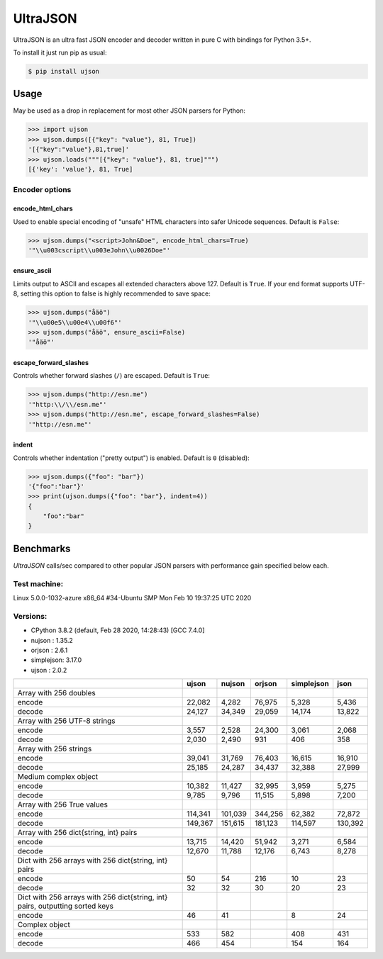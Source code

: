 UltraJSON
=========

.. image:: https://img.shields.io/pypi/v/ujson.svg
    :alt: PyPI version
    :target: https://pypi.python.org/pypi/ujson

.. image:: https://img.shields.io/pypi/pyversions/ujson.svg
    :alt: Supported Python versions
    :target: https://pypi.python.org/pypi/ujson

.. image:: https://img.shields.io/pypi/dm/ujson.svg
    :alt: PyPI downloads
    :target: https://pypistats.org/packages/ujson

.. image:: https://github.com/ultrajson/ultrajson/workflows/Test/badge.svg
    :alt: GitHub Actions status
    :target: https://github.com/ultrajson/ultrajson/actions?query=workflow%3ATest

.. image:: https://travis-ci.com/ultrajson/ultrajson.svg?branch=master
    :alt: Travis CI status
    :target: https://travis-ci.com/ultrajson/ultrajson

.. image:: https://zenodo.org/badge/1418941.svg
   :alt: DOI
   :target: https://zenodo.org/badge/latestdoi/1418941

.. image:: https://img.shields.io/badge/code%20style-black-000000.svg
    :alt: Code style: Black
    :target: https://github.com/psf/black

UltraJSON is an ultra fast JSON encoder and decoder written in pure C with bindings for Python 3.5+.

To install it just run pip as usual:

.. code-block:: sh

    $ pip install ujson

============
Usage
============
May be used as a drop in replacement for most other JSON parsers for Python:

.. code-block:: python

    >>> import ujson
    >>> ujson.dumps([{"key": "value"}, 81, True])
    '[{"key":"value"},81,true]'
    >>> ujson.loads("""[{"key": "value"}, 81, true]""")
    [{'key': 'value'}, 81, True]

~~~~~~~~~~~~~~~
Encoder options
~~~~~~~~~~~~~~~
encode_html_chars
-----------------
Used to enable special encoding of "unsafe" HTML characters into safer Unicode sequences. Default is ``False``:

.. code-block:: python

    >>> ujson.dumps("<script>John&Doe", encode_html_chars=True)
    '"\\u003cscript\\u003eJohn\\u0026Doe"'

ensure_ascii
-------------
Limits output to ASCII and escapes all extended characters above 127. Default is ``True``. If your end format supports UTF-8, setting this option to false is highly recommended to save space:

.. code-block:: python

    >>> ujson.dumps("åäö")
    '"\\u00e5\\u00e4\\u00f6"'
    >>> ujson.dumps("åäö", ensure_ascii=False)
    '"åäö"'

escape_forward_slashes
----------------------
Controls whether forward slashes (``/``) are escaped. Default is ``True``:

.. code-block:: python

    >>> ujson.dumps("http://esn.me")
    '"http:\\/\\/esn.me"'
    >>> ujson.dumps("http://esn.me", escape_forward_slashes=False)
    '"http://esn.me"'

indent
------
Controls whether indentation ("pretty output") is enabled. Default is ``0`` (disabled):

.. code-block:: python

    >>> ujson.dumps({"foo": "bar"})
    '{"foo":"bar"}'
    >>> print(ujson.dumps({"foo": "bar"}, indent=4))
    {
        "foo":"bar"
    }

==========
Benchmarks
==========
*UltraJSON* calls/sec compared to other popular JSON parsers with performance gain specified below each.

~~~~~~~~~~~~~
Test machine:
~~~~~~~~~~~~~

Linux 5.0.0-1032-azure x86_64 #34-Ubuntu SMP Mon Feb 10 19:37:25 UTC 2020

~~~~~~~~~
Versions:
~~~~~~~~~

- CPython 3.8.2 (default, Feb 28 2020, 14:28:43) [GCC 7.4.0]
- nujson    : 1.35.2
- orjson    : 2.6.1
- simplejson: 3.17.0
- ujson     : 2.0.2

+-------------------------------------------------------------------------------+------------+------------+------------+------------+------------+
|                                                                               | ujson      | nujson     | orjson     | simplejson | json       |
+===============================================================================+============+============+============+============+============+
| Array with 256 doubles                                                        |            |            |            |            |            |
+-------------------------------------------------------------------------------+------------+------------+------------+------------+------------+
| encode                                                                        |     22,082 |      4,282 |     76,975 |      5,328 |      5,436 |
+-------------------------------------------------------------------------------+------------+------------+------------+------------+------------+
| decode                                                                        |     24,127 |     34,349 |     29,059 |     14,174 |     13,822 |
+-------------------------------------------------------------------------------+------------+------------+------------+------------+------------+
| Array with 256 UTF-8 strings                                                  |            |            |            |            |            |
+-------------------------------------------------------------------------------+------------+------------+------------+------------+------------+
| encode                                                                        |      3,557 |      2,528 |     24,300 |      3,061 |      2,068 |
+-------------------------------------------------------------------------------+------------+------------+------------+------------+------------+
| decode                                                                        |      2,030 |      2,490 |        931 |        406 |        358 |
+-------------------------------------------------------------------------------+------------+------------+------------+------------+------------+
| Array with 256 strings                                                        |            |            |            |            |            |
+-------------------------------------------------------------------------------+------------+------------+------------+------------+------------+
| encode                                                                        |     39,041 |     31,769 |     76,403 |     16,615 |     16,910 |
+-------------------------------------------------------------------------------+------------+------------+------------+------------+------------+
| decode                                                                        |     25,185 |     24,287 |     34,437 |     32,388 |     27,999 |
+-------------------------------------------------------------------------------+------------+------------+------------+------------+------------+
| Medium complex object                                                         |            |            |            |            |            |
+-------------------------------------------------------------------------------+------------+------------+------------+------------+------------+
| encode                                                                        |     10,382 |     11,427 |     32,995 |      3,959 |      5,275 |
+-------------------------------------------------------------------------------+------------+------------+------------+------------+------------+
| decode                                                                        |      9,785 |      9,796 |     11,515 |      5,898 |      7,200 |
+-------------------------------------------------------------------------------+------------+------------+------------+------------+------------+
| Array with 256 True values                                                    |            |            |            |            |            |
+-------------------------------------------------------------------------------+------------+------------+------------+------------+------------+
| encode                                                                        |    114,341 |    101,039 |    344,256 |     62,382 |     72,872 |
+-------------------------------------------------------------------------------+------------+------------+------------+------------+------------+
| decode                                                                        |    149,367 |    151,615 |    181,123 |    114,597 |    130,392 |
+-------------------------------------------------------------------------------+------------+------------+------------+------------+------------+
| Array with 256 dict{string, int} pairs                                        |            |            |            |            |            |
+-------------------------------------------------------------------------------+------------+------------+------------+------------+------------+
| encode                                                                        |     13,715 |     14,420 |     51,942 |      3,271 |      6,584 |
+-------------------------------------------------------------------------------+------------+------------+------------+------------+------------+
| decode                                                                        |     12,670 |     11,788 |     12,176 |      6,743 |      8,278 |
+-------------------------------------------------------------------------------+------------+------------+------------+------------+------------+
| Dict with 256 arrays with 256 dict{string, int} pairs                         |            |            |            |            |            |
+-------------------------------------------------------------------------------+------------+------------+------------+------------+------------+
| encode                                                                        |         50 |         54 |        216 |         10 |         23 |
+-------------------------------------------------------------------------------+------------+------------+------------+------------+------------+
| decode                                                                        |         32 |         32 |         30 |         20 |         23 |
+-------------------------------------------------------------------------------+------------+------------+------------+------------+------------+
| Dict with 256 arrays with 256 dict{string, int} pairs, outputting sorted keys |            |            |            |            |            |
+-------------------------------------------------------------------------------+------------+------------+------------+------------+------------+
| encode                                                                        |         46 |         41 |            |          8 |         24 |
+-------------------------------------------------------------------------------+------------+------------+------------+------------+------------+
| Complex object                                                                |            |            |            |            |            |
+-------------------------------------------------------------------------------+------------+------------+------------+------------+------------+
| encode                                                                        |        533 |        582 |            |        408 |        431 |
+-------------------------------------------------------------------------------+------------+------------+------------+------------+------------+
| decode                                                                        |        466 |        454 |            |        154 |        164 |
+-------------------------------------------------------------------------------+------------+------------+------------+------------+------------+

